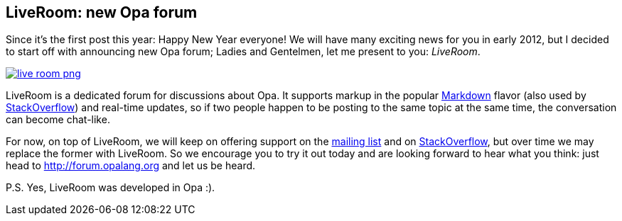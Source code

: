LiveRoom: new Opa forum
-----------------------

Since it's the first post this year: Happy New Year everyone! We will have many exciting news for you in early 2012, but I decided to start off with announcing new Opa forum; Ladies and Gentelmen, let me present to you: _LiveRoom_.

image::img/live_room_png[link="http://forum.opalang.org"]

LiveRoom is a dedicated forum for discussions about Opa. It supports markup in the popular http://en.wikipedia.org/wiki/Markdown[Markdown] flavor (also used by http://stackoverflow.com[StackOverflow]) and real-time updates, so if two people happen to be posting to the same topic at the same time, the conversation can become chat-like.

For now, on top of LiveRoom, we will keep on offering support on the https://lists.owasp.org/mailman/listinfo/opa[mailing list] and on http://stackoverflow.com/questions/tagged/opa[StackOverflow], but over time we may replace the former with LiveRoom. So we encourage you to try it out today and are looking forward to hear what you think: just head to http://forum.opalang.org and let us be heard.

P.S. Yes, LiveRoom was developed in Opa :).
